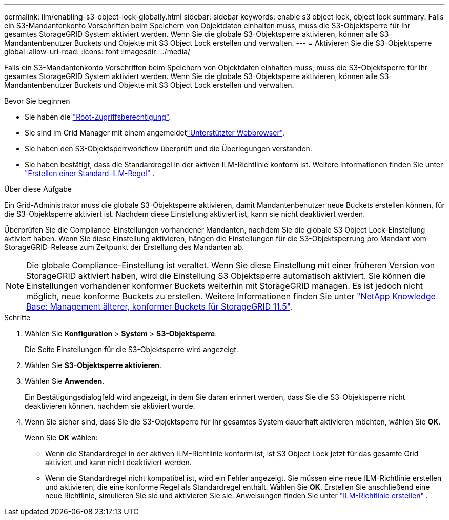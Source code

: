 ---
permalink: ilm/enabling-s3-object-lock-globally.html 
sidebar: sidebar 
keywords: enable s3 object lock, object lock 
summary: Falls ein S3-Mandantenkonto Vorschriften beim Speichern von Objektdaten einhalten muss, muss die S3-Objektsperre für Ihr gesamtes StorageGRID System aktiviert werden. Wenn Sie die globale S3-Objektsperre aktivieren, können alle S3-Mandantenbenutzer Buckets und Objekte mit S3 Object Lock erstellen und verwalten. 
---
= Aktivieren Sie die S3-Objektsperre global
:allow-uri-read: 
:icons: font
:imagesdir: ../media/


[role="lead"]
Falls ein S3-Mandantenkonto Vorschriften beim Speichern von Objektdaten einhalten muss, muss die S3-Objektsperre für Ihr gesamtes StorageGRID System aktiviert werden. Wenn Sie die globale S3-Objektsperre aktivieren, können alle S3-Mandantenbenutzer Buckets und Objekte mit S3 Object Lock erstellen und verwalten.

.Bevor Sie beginnen
* Sie haben die link:../admin/admin-group-permissions.html["Root-Zugriffsberechtigung"].
* Sie sind im Grid Manager mit einem angemeldetlink:../admin/web-browser-requirements.html["Unterstützter Webbrowser"].
* Sie haben den S3-Objektsperrworkflow überprüft und die Überlegungen verstanden.
* Sie haben bestätigt, dass die Standardregel in der aktiven ILM-Richtlinie konform ist. Weitere Informationen finden Sie unter link:creating-default-ilm-rule.html["Erstellen einer Standard-ILM-Regel"] .


.Über diese Aufgabe
Ein Grid-Administrator muss die globale S3-Objektsperre aktivieren, damit Mandantenbenutzer neue Buckets erstellen können, für die S3-Objektsperre aktiviert ist. Nachdem diese Einstellung aktiviert ist, kann sie nicht deaktiviert werden.

Überprüfen Sie die Compliance-Einstellungen vorhandener Mandanten, nachdem Sie die globale S3 Object Lock-Einstellung aktiviert haben. Wenn Sie diese Einstellung aktivieren, hängen die Einstellungen für die S3-Objektsperrung pro Mandant vom StorageGRID-Release zum Zeitpunkt der Erstellung des Mandanten ab.


NOTE: Die globale Compliance-Einstellung ist veraltet. Wenn Sie diese Einstellung mit einer früheren Version von StorageGRID aktiviert haben, wird die Einstellung S3 Objektsperre automatisch aktiviert. Sie können die Einstellungen vorhandener konformer Buckets weiterhin mit StorageGRID managen. Es ist jedoch nicht möglich, neue konforme Buckets zu erstellen. Weitere Informationen finden Sie unter https://kb.netapp.com/Advice_and_Troubleshooting/Hybrid_Cloud_Infrastructure/StorageGRID/How_to_manage_legacy_Compliant_buckets_in_StorageGRID_11.5["NetApp Knowledge Base: Management älterer, konformer Buckets für StorageGRID 11.5"^].

.Schritte
. Wählen Sie *Konfiguration* > *System* > *S3-Objektsperre*.
+
Die Seite Einstellungen für die S3-Objektsperre wird angezeigt.

. Wählen Sie *S3-Objektsperre aktivieren*.
. Wählen Sie *Anwenden*.
+
Ein Bestätigungsdialogfeld wird angezeigt, in dem Sie daran erinnert werden, dass Sie die S3-Objektsperre nicht deaktivieren können, nachdem sie aktiviert wurde.

. Wenn Sie sicher sind, dass Sie die S3-Objektsperre für Ihr gesamtes System dauerhaft aktivieren möchten, wählen Sie *OK*.
+
Wenn Sie *OK* wählen:

+
** Wenn die Standardregel in der aktiven ILM-Richtlinie konform ist, ist S3 Object Lock jetzt für das gesamte Grid aktiviert und kann nicht deaktiviert werden.
** Wenn die Standardregel nicht kompatibel ist, wird ein Fehler angezeigt. Sie müssen eine neue ILM-Richtlinie erstellen und aktivieren, die eine konforme Regel als Standardregel enthält. Wählen Sie *OK*. Erstellen Sie anschließend eine neue Richtlinie, simulieren Sie sie und aktivieren Sie sie. Anweisungen finden Sie unter link:creating-ilm-policy.html["ILM-Richtlinie erstellen"] .



